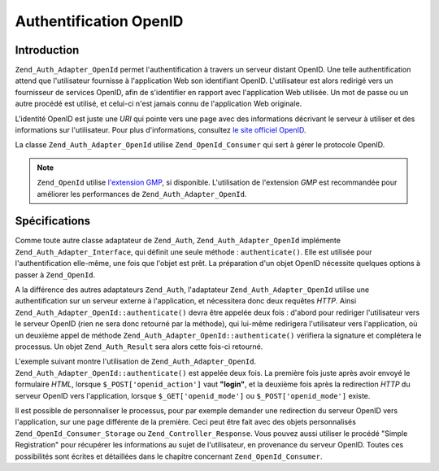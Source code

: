 .. _zend.auth.adapter.openid:

Authentification OpenID
=======================

.. _zend.auth.adapter.openid.introduction:

Introduction
------------

``Zend_Auth_Adapter_OpenId`` permet l'authentification à travers un serveur distant OpenID. Une telle
authentification attend que l'utilisateur fournisse à l'application Web son identifiant OpenID. L'utilisateur est
alors redirigé vers un fournisseur de services OpenID, afin de s'identifier en rapport avec l'application Web
utilisée. Un mot de passe ou un autre procédé est utilisé, et celui-ci n'est jamais connu de l'application Web
originale.

L'identité OpenID est juste une *URI* qui pointe vers une page avec des informations décrivant le serveur à
utiliser et des informations sur l'utilisateur. Pour plus d'informations, consultez `le site officiel OpenID`_.

La classe ``Zend_Auth_Adapter_OpenId`` utilise ``Zend_OpenId_Consumer`` qui sert à gérer le protocole OpenID.

.. note::

   ``Zend_OpenId`` utilise `l'extension GMP`_, si disponible. L'utilisation de l'extension *GMP* est recommandée
   pour améliorer les performances de ``Zend_Auth_Adapter_OpenId``.

.. _zend.auth.adapter.openid.specifics:

Spécifications
--------------

Comme toute autre classe adaptateur de ``Zend_Auth``, ``Zend_Auth_Adapter_OpenId`` implémente
``Zend_Auth_Adapter_Interface``, qui définit une seule méthode : ``authenticate()``. Elle est utilisée pour
l'authentification elle-même, une fois que l'objet est prêt. La préparation d'un objet OpenID nécessite
quelques options à passer à ``Zend_OpenId``.

A la différence des autres adaptateurs ``Zend_Auth``, l'adaptateur ``Zend_Auth_Adapter_OpenId`` utilise une
authentification sur un serveur externe à l'application, et nécessitera donc deux requêtes *HTTP*. Ainsi
``Zend_Auth_Adapter_OpenId::authenticate()`` devra être appelée deux fois : d'abord pour rediriger l'utilisateur
vers le serveur OpenID (rien ne sera donc retourné par la méthode), qui lui-même redirigera l'utilisateur vers
l'application, où un deuxième appel de méthode ``Zend_Auth_Adapter_OpenId::authenticate()`` vérifiera la
signature et complétera le processus. Un objet ``Zend_Auth_Result`` sera alors cette fois-ci retourné.

L'exemple suivant montre l'utilisation de ``Zend_Auth_Adapter_OpenId``.
``Zend_Auth_Adapter_OpenId::authenticate()`` est appelée deux fois. La première fois juste après avoir envoyé
le formulaire *HTML*, lorsque ``$_POST['openid_action']`` vaut **"login"**, et la deuxième fois après la
redirection *HTTP* du serveur OpenID vers l'application, lorsque ``$_GET['openid_mode']`` ou
``$_POST['openid_mode']`` existe.

.. code-block:: php
   :linenos:

   <?php
   $status = "";
   $auth = Zend_Auth::getInstance();
   if ((isset($_POST['openid_action']) &&
        $_POST['openid_action'] == "login" &&
        !empty($_POST['openid_identifier'])) ||
       isset($_GET['openid_mode']) ||
       isset($_POST['openid_mode'])) {
       $result = $auth->authenticate(
           new Zend_Auth_Adapter_OpenId(@$_POST['openid_identifier']));
       if ($result->isValid()) {
           $status = "You are logged-in as "
                   . $auth->getIdentity()
                   . "<br>\n";
       } else {
           $auth->clearIdentity();
           foreach ($result->getMessages() as $message) {
               $status .= "$message<br>\n";
           }
       }
   } else if ($auth->hasIdentity()) {
       if (isset($_POST['openid_action']) &&
           $_POST['openid_action'] == "logout") {
           $auth->clearIdentity();
       } else {
           $status = "You are logged-in as "
                   . $auth->getIdentity()
                   . "<br>\n";
       }
   }
   ?>
   <html><body>
   <?php echo htmlspecialchars($status);?>
   <form method="post"><fieldset>
   <legend>OpenID Login</legend>

   <input type="text" name="openid_identifier" value="">
   <input type="submit" name="openid_action" value="login">
   <input type="submit" name="openid_action" value="logout">
   </fieldset></form></body></html>

Il est possible de personnaliser le processus, pour par exemple demander une redirection du serveur OpenID vers
l'application, sur une page différente de la première. Ceci peut être fait avec des objets personnalisés
``Zend_OpenId_Consumer_Storage`` ou ``Zend_Controller_Response``. Vous pouvez aussi utiliser le procédé "Simple
Registration" pour récupérer les informations au sujet de l'utilisateur, en provenance du serveur OpenID. Toutes
ces possibilités sont écrites et détaillées dans le chapitre concernant ``Zend_OpenId_Consumer``.



.. _`le site officiel OpenID`: http://www.openid.net/
.. _`l'extension GMP`: http://www.php.net/manual/fr/ref.gmp.php
